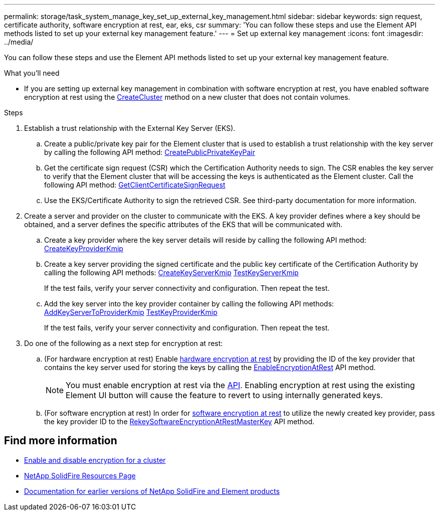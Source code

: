 ---
permalink: storage/task_system_manage_key_set_up_external_key_management.html
sidebar: sidebar
keywords: sign request, certificate authority, software encryption at rest, ear, eks, csr
summary: 'You can follow these steps and use the Element API methods listed to set up your external key management feature.'
---
= Set up external key management
:icons: font
:imagesdir: ../media/

[.lead]
You can follow these steps and use the Element API methods listed to set up your external key management feature.

.What you'll need
* If you are setting up external key management in combination with software encryption at rest, you have enabled software encryption at rest using the link:../api/reference_element_api_createcluster.html[CreateCluster] method on a new cluster that does not contain volumes.

.Steps
. Establish a trust relationship with the External Key Server (EKS).
 .. Create a public/private key pair for the Element cluster that is used to establish a trust relationship with the key server by calling the following API method: link:../api/reference_element_api_createpublicprivatekeypair.html[CreatePublicPrivateKeyPair]
 .. Get the certificate sign request (CSR) which the Certification Authority needs to sign. The CSR enables the key server to verify that the Element cluster that will be accessing the keys is authenticated as the Element cluster. Call the following API method: link:../api/reference_element_api_getclientcertificatesignrequest.html[GetClientCertificateSignRequest]
 .. Use the EKS/Certificate Authority to sign the retrieved CSR. See third-party documentation for more information.
. Create a server and provider on the cluster to communicate with the EKS. A key provider defines where a key should be obtained, and a server defines the specific attributes of the EKS that will be communicated with.
 .. Create a key provider where the key server details will reside by calling the following API method: link:../api/reference_element_api_createkeyproviderkmip.html[CreateKeyProviderKmip]
 .. Create a key server providing the signed certificate and the public key certificate of the Certification Authority by calling the following API methods: link:../api/reference_element_api_createkeyserverkmip.html[CreateKeyServerKmip]
 link:../api/reference_element_api_testkeyserverkmip.html[TestKeyServerKmip]
+
If the test fails, verify your server connectivity and configuration. Then repeat the test.

 .. Add the key server into the key provider container by calling the following API methods:
 link:../api/reference_element_api_addkeyservertoproviderkmip.html[AddKeyServerToProviderKmip]
link:../api/reference_element_api_testkeyproviderkmip.html[TestKeyProviderKmip]
+
If the test fails, verify your server connectivity and configuration. Then repeat the test.
. Do one of the following as a next step for encryption at rest:
.. (For hardware encryption at rest) Enable link:../concepts/concept_solidfire_concepts_security.html[hardware encryption at rest] by providing the ID of the key provider that contains the key server used for storing the keys by calling the link:../api/reference_element_api_enableencryptionatrest.html[EnableEncryptionAtRest] API method.
+
NOTE: You must enable encryption at rest via the link:../api/reference_element_api_enableencryptionatrest.html[API]. Enabling encryption at rest using the existing Element UI button will cause the feature to revert to using internally generated keys.

.. (For software encryption at rest) In order for link:../concepts/concept_solidfire_concepts_security.html[software encryption at rest] to utilize the newly created key provider, pass the key provider ID to the link:../api/reference_element_api_rekeysoftwareencryptionatrestmasterkey.html[RekeySoftwareEncryptionAtRestMasterKey] API method.

[discrete]
== Find more information
* link:task_system_manage_cluster_enable_and_disable_encryption_for_a_cluster.html[Enable and disable encryption for a cluster]
* https://www.netapp.com/data-storage/solidfire/documentation/[NetApp SolidFire Resources Page^]
* https://docs.netapp.com/sfe-122/topic/com.netapp.ndc.sfe-vers/GUID-B1944B0E-B335-4E0B-B9F1-E960BF32AE56.html[Documentation for earlier versions of NetApp SolidFire and Element products^]
